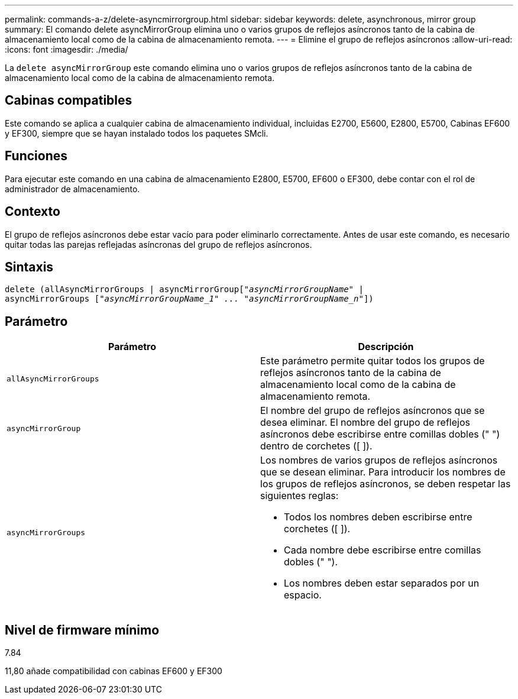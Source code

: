 ---
permalink: commands-a-z/delete-asyncmirrorgroup.html 
sidebar: sidebar 
keywords: delete, asynchronous, mirror group 
summary: El comando delete asyncMirrorGroup elimina uno o varios grupos de reflejos asíncronos tanto de la cabina de almacenamiento local como de la cabina de almacenamiento remota. 
---
= Elimine el grupo de reflejos asíncronos
:allow-uri-read: 
:icons: font
:imagesdir: ./media/


[role="lead"]
La `delete asyncMirrorGroup` este comando elimina uno o varios grupos de reflejos asíncronos tanto de la cabina de almacenamiento local como de la cabina de almacenamiento remota.



== Cabinas compatibles

Este comando se aplica a cualquier cabina de almacenamiento individual, incluidas E2700, E5600, E2800, E5700, Cabinas EF600 y EF300, siempre que se hayan instalado todos los paquetes SMcli.



== Funciones

Para ejecutar este comando en una cabina de almacenamiento E2800, E5700, EF600 o EF300, debe contar con el rol de administrador de almacenamiento.



== Contexto

El grupo de reflejos asíncronos debe estar vacío para poder eliminarlo correctamente. Antes de usar este comando, es necesario quitar todas las parejas reflejadas asíncronas del grupo de reflejos asíncronos.



== Sintaxis

[listing, subs="+macros"]
----
delete (allAsyncMirrorGroups | asyncMirrorGrouppass:quotes[[_"asyncMirrorGroupName"_] |
asyncMirrorGroups pass:quotes[[_"asyncMirrorGroupName_1" ... "asyncMirrorGroupName_n"_]])
----


== Parámetro

|===
| Parámetro | Descripción 


 a| 
`allAsyncMirrorGroups`
 a| 
Este parámetro permite quitar todos los grupos de reflejos asíncronos tanto de la cabina de almacenamiento local como de la cabina de almacenamiento remota.



 a| 
`asyncMirrorGroup`
 a| 
El nombre del grupo de reflejos asíncronos que se desea eliminar. El nombre del grupo de reflejos asíncronos debe escribirse entre comillas dobles (" ") dentro de corchetes ([ ]).



 a| 
`asyncMirrorGroups`
 a| 
Los nombres de varios grupos de reflejos asíncronos que se desean eliminar. Para introducir los nombres de los grupos de reflejos asíncronos, se deben respetar las siguientes reglas:

* Todos los nombres deben escribirse entre corchetes ([ ]).
* Cada nombre debe escribirse entre comillas dobles (" ").
* Los nombres deben estar separados por un espacio.


|===


== Nivel de firmware mínimo

7.84

11,80 añade compatibilidad con cabinas EF600 y EF300
